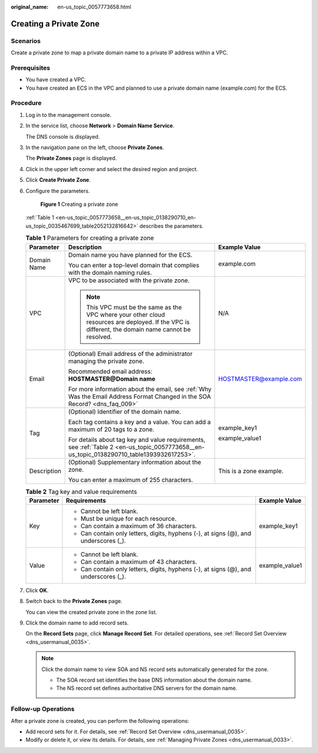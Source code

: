 :original_name: en-us_topic_0057773658.html

.. _en-us_topic_0057773658:

Creating a Private Zone
=======================

**Scenarios**
-------------

Create a private zone to map a private domain name to a private IP address within a VPC.

**Prerequisites**
-----------------

-  You have created a VPC.
-  You have created an ECS in the VPC and planned to use a private domain name (example.com) for the ECS.

**Procedure**
-------------

#. Log in to the management console.

#. In the service list, choose **Network** > **Domain Name Service**.

   The DNS console is displayed.

#. In the navigation pane on the left, choose **Private Zones**.

   The **Private Zones** page is displayed.

#. Click |image1| in the upper left corner and select the desired region and project.

#. Click **Create Private Zone**.

#. Configure the parameters.


   .. figure:: /_static/images/en-us_image_0000001906813838.png
      :alt: **Figure 1** Creating a private zone

      **Figure 1** Creating a private zone

   :ref:`Table 1 <en-us_topic_0057773658__en-us_topic_0138290710_en-us_topic_0035467699_table2052132816642>` describes the parameters.

   .. _en-us_topic_0057773658__en-us_topic_0138290710_en-us_topic_0035467699_table2052132816642:

   .. table:: **Table 1** Parameters for creating a private zone

      +-----------------------+-----------------------------------------------------------------------------------------------------------------------------------------------------+-------------------------+
      | Parameter             | Description                                                                                                                                         | Example Value           |
      +=======================+=====================================================================================================================================================+=========================+
      | Domain Name           | Domain name you have planned for the ECS.                                                                                                           | example.com             |
      |                       |                                                                                                                                                     |                         |
      |                       | You can enter a top-level domain that complies with the domain naming rules.                                                                        |                         |
      +-----------------------+-----------------------------------------------------------------------------------------------------------------------------------------------------+-------------------------+
      | VPC                   | VPC to be associated with the private zone.                                                                                                         | N/A                     |
      |                       |                                                                                                                                                     |                         |
      |                       | .. note::                                                                                                                                           |                         |
      |                       |                                                                                                                                                     |                         |
      |                       |    This VPC must be the same as the VPC where your other cloud resources are deployed. If the VPC is different, the domain name cannot be resolved. |                         |
      +-----------------------+-----------------------------------------------------------------------------------------------------------------------------------------------------+-------------------------+
      | Email                 | (Optional) Email address of the administrator managing the private zone.                                                                            | HOSTMASTER@example.com  |
      |                       |                                                                                                                                                     |                         |
      |                       | Recommended email address: **HOSTMASTER@\ Domain name**                                                                                             |                         |
      |                       |                                                                                                                                                     |                         |
      |                       | For more information about the email, see :ref:`Why Was the Email Address Format Changed in the SOA Record? <dns_faq_009>`                          |                         |
      +-----------------------+-----------------------------------------------------------------------------------------------------------------------------------------------------+-------------------------+
      | Tag                   | (Optional) Identifier of the domain name.                                                                                                           | example_key1            |
      |                       |                                                                                                                                                     |                         |
      |                       | Each tag contains a key and a value. You can add a maximum of 20 tags to a zone.                                                                    | example_value1          |
      |                       |                                                                                                                                                     |                         |
      |                       | For details about tag key and value requirements, see :ref:`Table 2 <en-us_topic_0057773658__en-us_topic_0138290710_table1393932617253>`.           |                         |
      +-----------------------+-----------------------------------------------------------------------------------------------------------------------------------------------------+-------------------------+
      | Description           | (Optional) Supplementary information about the zone.                                                                                                | This is a zone example. |
      |                       |                                                                                                                                                     |                         |
      |                       | You can enter a maximum of 255 characters.                                                                                                          |                         |
      +-----------------------+-----------------------------------------------------------------------------------------------------------------------------------------------------+-------------------------+

   .. _en-us_topic_0057773658__en-us_topic_0138290710_table1393932617253:

   .. table:: **Table 2** Tag key and value requirements

      +-----------------------+--------------------------------------------------------------------------------------+-----------------------+
      | Parameter             | Requirements                                                                         | Example Value         |
      +=======================+======================================================================================+=======================+
      | Key                   | -  Cannot be left blank.                                                             | example_key1          |
      |                       | -  Must be unique for each resource.                                                 |                       |
      |                       | -  Can contain a maximum of 36 characters.                                           |                       |
      |                       | -  Can contain only letters, digits, hyphens (-), at signs (@), and underscores (_). |                       |
      +-----------------------+--------------------------------------------------------------------------------------+-----------------------+
      | Value                 | -  Cannot be left blank.                                                             | example_value1        |
      |                       | -  Can contain a maximum of 43 characters.                                           |                       |
      |                       | -  Can contain only letters, digits, hyphens (-), at signs (@), and underscores (_). |                       |
      +-----------------------+--------------------------------------------------------------------------------------+-----------------------+

#. Click **OK**.

#. Switch back to the **Private Zones** page.

   You can view the created private zone in the zone list.

#. Click the domain name to add record sets.

   On the **Record Sets** page, click **Manage Record Set**. For detailed operations, see :ref:`Record Set Overview <dns_usermanual_0035>`.

   .. note::

      Click the domain name to view SOA and NS record sets automatically generated for the zone.

      -  The SOA record set identifies the base DNS information about the domain name.
      -  The NS record set defines authoritative DNS servers for the domain name.

**Follow-up Operations**
------------------------

After a private zone is created, you can perform the following operations:

-  Add record sets for it. For details, see :ref:`Record Set Overview <dns_usermanual_0035>`.
-  Modify or delete it, or view its details. For details, see :ref:`Managing Private Zones <dns_usermanual_0033>`.

.. |image1| image:: /_static/images/en-us_image_0000001906973766.png
